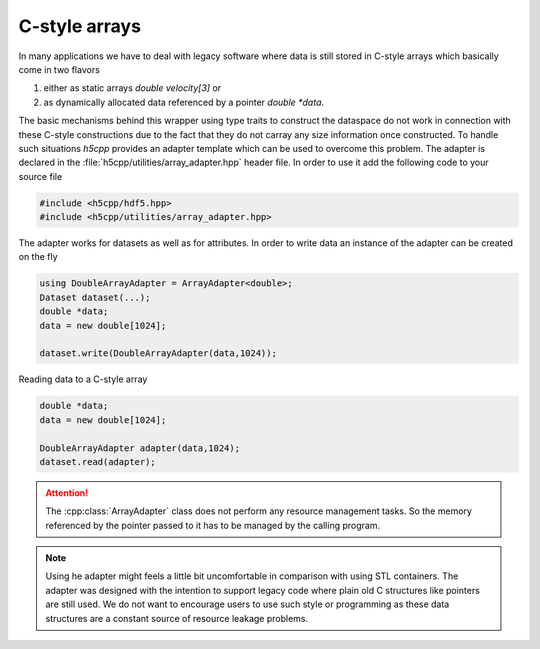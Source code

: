 ==============
C-style arrays
==============

In many applications we have to deal with legacy software where data is 
still stored in C-style arrays which basically come in two flavors

1. either as static arrays `double velocity[3]` or 
2. as dynamically allocated data referenced by a pointer `double *data`.

The basic mechanisms behind this wrapper using type traits to construct
the dataspace do not work in connection with these C-style constructions due 
to the fact that they do not carray any size information once constructed. 
To handle such situations *h5cpp* provides an adapter template which 
can be used to overcome this problem. The adapter is declared in the 
:file:`h5cpp/utilities/array_adapter.hpp` header file. 
In order to use it add the following code to your source file

.. code-block:: cpp

   #include <h5cpp/hdf5.hpp>
   #include <h5cpp/utilities/array_adapter.hpp>

The adapter works for datasets as well as for attributes. 
In order to write data an instance of the adapter can be created on the fly 

.. code-block:: cpp

   using DoubleArrayAdapter = ArrayAdapter<double>;
   Dataset dataset(...);
   double *data;
   data = new double[1024];
   
   dataset.write(DoubleArrayAdapter(data,1024));
   
   
Reading data to a C-style array

.. code-block:: cpp

   double *data;
   data = new double[1024];
   
   DoubleArrayAdapter adapter(data,1024);
   dataset.read(adapter);   
   
   
.. attention::

   The :cpp:class:`ArrayAdapter` class does not perform any resource management
   tasks. So the memory referenced by the pointer passed to it has to be 
   managed by the calling program. 
   
.. note::

   Using he adapter might feels a little bit uncomfortable in comparison with 
   using STL containers. The adapter was designed with the intention to support
   legacy code where plain old C structures like pointers are still used. 
   We do not want to encourage users to use such style or programming as these
   data structures are a constant source of resource leakage problems. 